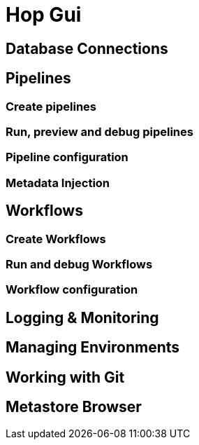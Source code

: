 [[HopGui]]

= Hop Gui

== Database Connections
== Pipelines
=== Create pipelines
=== Run, preview and debug pipelines
=== Pipeline configuration
=== Metadata Injection
== Workflows
=== Create Workflows
=== Run and debug Workflows
=== Workflow configuration
== Logging & Monitoring
== Managing Environments
== Working with Git
== Metastore Browser
